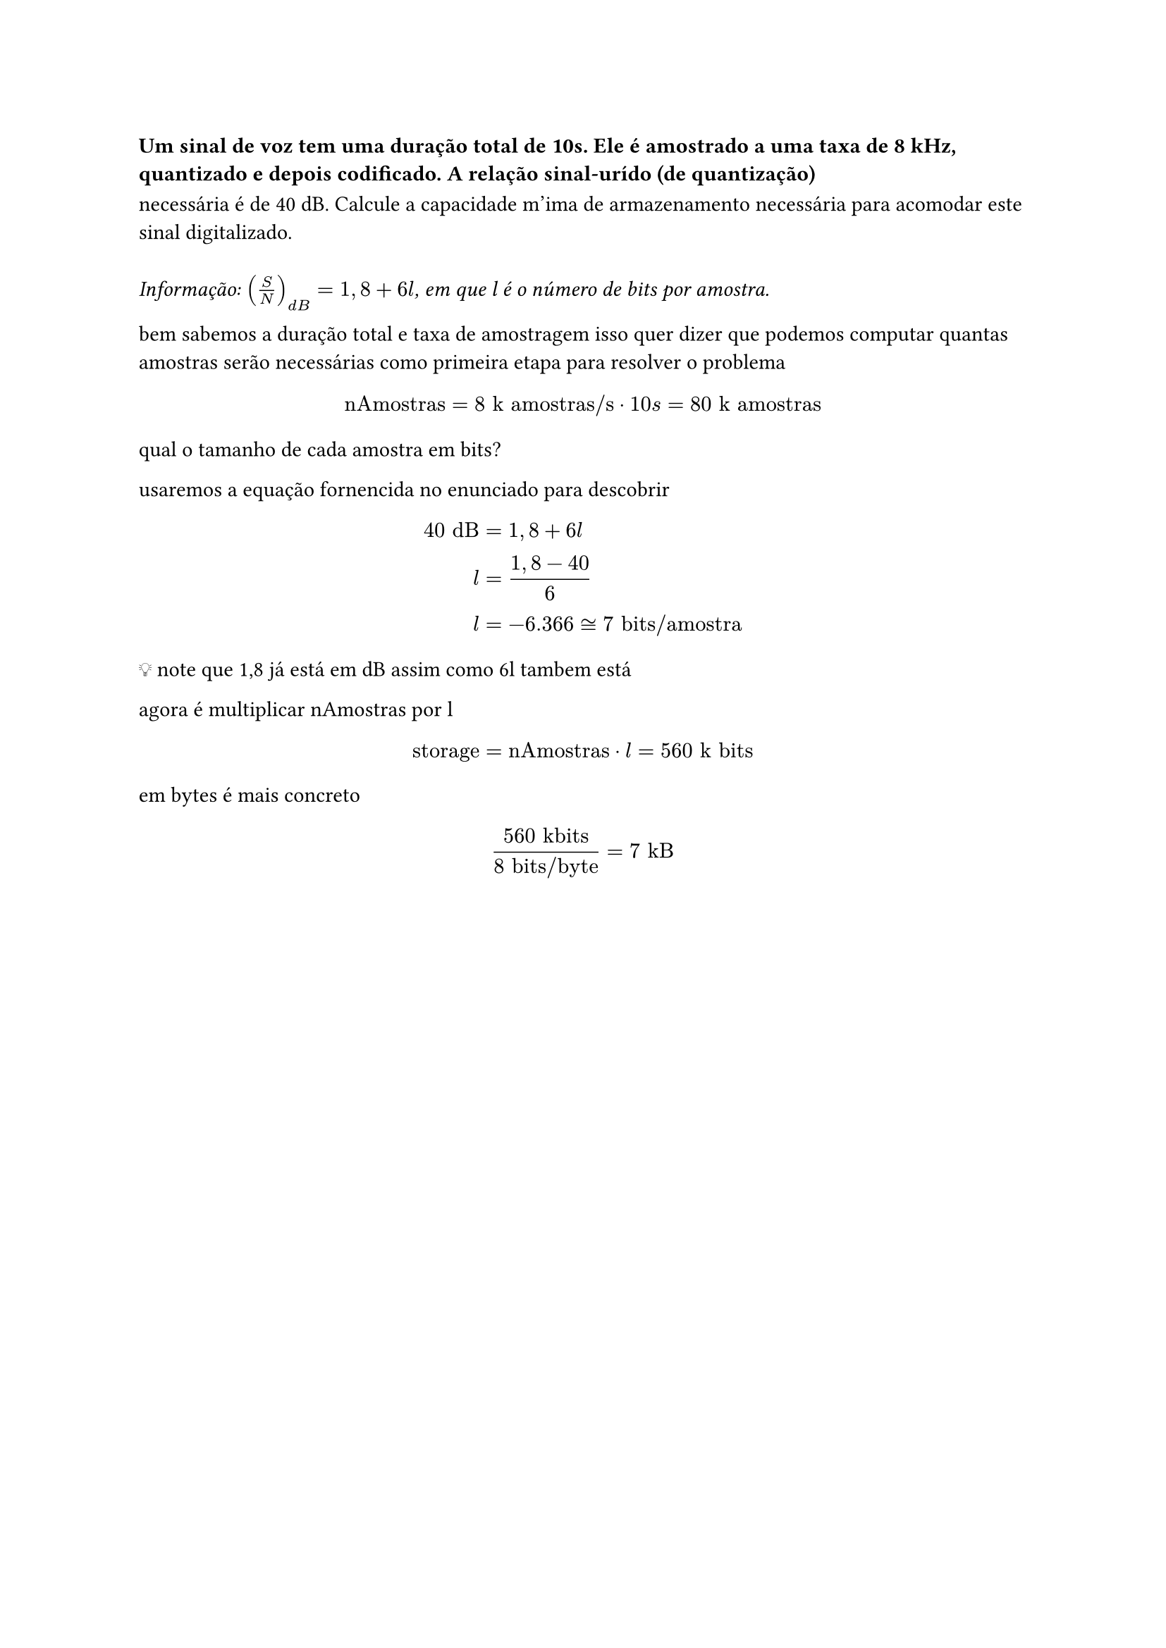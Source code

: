 === Um sinal de voz tem uma duração total de 10s. Ele é amostrado a uma taxa de 8 kHz, quantizado e depois codificado. A relação sinal-urído (de quantização)
necessária é de 40 dB. Calcule a capacidade m'ima de armazenamento necessária
para acomodar este sinal digitalizado.\
\
_Informação: $(S/N)_(d B) = 1,8 + 6l$, em que l é o número de bits por amostra._

bem sabemos a duração total e taxa de amostragem isso quer dizer que podemos
computar quantas amostras serão necessárias como primeira etapa para resolver o
problema

#math.equation(
  block: true, $ "nAmostras" = 8 "k amostras/s" dot 10 "s" = 80 "k amostras" $,
)

qual o tamanho de cada amostra em bits?

usaremos a equação fornencida no enunciado para descobrir

#math.equation(block: true, $ 40 "dB" &= 1,8 + 6 l    && \
l       &= (1,8 - 40)/6 & \
l       &= -6.366 tilde.equiv 7 "bits/amostra" $)

💡 note que 1,8 já está em dB assim como 6l tambem está

agora é multiplicar nAmostras por l

#math.equation(block: true, $ "storage" = "nAmostras" dot l = 560 "k bits" $)

em bytes é mais concreto

#math.equation(block: true, $ ("560 kbits")/(8 "bits/byte") = 7 "kB" $)


